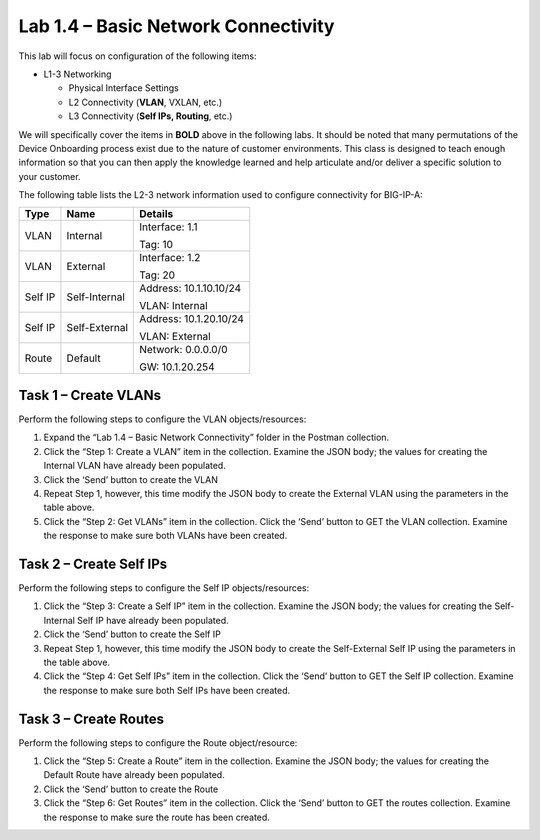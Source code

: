 .. |labmodule| replace:: 1
.. |labnum| replace:: 4
.. |labdot| replace:: |labmodule|\ .\ |labnum|
.. |labund| replace:: |labmodule|\ _\ |labnum|
.. |labname| replace:: Lab\ |labdot|
.. |labnameund| replace:: Lab\ |labund|

Lab |labmodule|\.\ |labnum| – Basic Network Connectivity
--------------------------------------------------------

This lab will focus on configuration of the following items:

-  L1-3 Networking

   -  Physical Interface Settings

   -  L2 Connectivity (**VLAN**, VXLAN, etc.)

   -  L3 Connectivity (**Self IPs, Routing**, etc.)

We will specifically cover the items in **BOLD** above in the following
labs. It should be noted that many permutations of the Device Onboarding
process exist due to the nature of customer environments. This class is
designed to teach enough information so that you can then apply the
knowledge learned and help articulate and/or deliver a specific solution
to your customer.

The following table lists the L2-3 network information used to configure
connectivity for BIG-IP-A:

+-----------+-----------------+-------------------------+
| Type      | Name            | Details                 |
+===========+=================+=========================+
| VLAN      | Internal        | Interface: 1.1          |
|           |                 |                         |
|           |                 | Tag: 10                 |
+-----------+-----------------+-------------------------+
| VLAN      | External        | Interface: 1.2          |
|           |                 |                         |
|           |                 | Tag: 20                 |
+-----------+-----------------+-------------------------+
| Self IP   | Self-Internal   | Address: 10.1.10.10/24  |
|           |                 |                         |
|           |                 | VLAN: Internal          |
+-----------+-----------------+-------------------------+
| Self IP   | Self-External   | Address: 10.1.20.10/24  |
|           |                 |                         |
|           |                 | VLAN: External          |
+-----------+-----------------+-------------------------+
| Route     | Default         | Network: 0.0.0.0/0      |
|           |                 |                         |
|           |                 | GW: 10.1.20.254         |
+-----------+-----------------+-------------------------+

Task 1 – Create VLANs
~~~~~~~~~~~~~~~~~~~~~

Perform the following steps to configure the VLAN objects/resources:

#. Expand the “Lab 1.4 – Basic Network Connectivity” folder in the
   Postman collection.

#. Click the “Step 1: Create a VLAN” item in the collection. Examine the
   JSON body; the values for creating the Internal VLAN have already
   been populated.

#. Click the ‘Send’ button to create the VLAN

#. Repeat Step 1, however, this time modify the JSON body to create the
   External VLAN using the parameters in the table above.

#. Click the “Step 2: Get VLANs” item in the collection. Click the
   ‘Send’ button to GET the VLAN collection. Examine the response to
   make sure both VLANs have been created.

Task 2 – Create Self IPs
~~~~~~~~~~~~~~~~~~~~~~~~

Perform the following steps to configure the Self IP objects/resources:

#. Click the “Step 3: Create a Self IP” item in the collection. Examine
   the JSON body; the values for creating the Self-Internal Self IP have
   already been populated.

#. Click the ‘Send’ button to create the Self IP

#. Repeat Step 1, however, this time modify the JSON body to create the
   Self-External Self IP using the parameters in the table above.

#. Click the “Step 4: Get Self IPs” item in the collection. Click the
   ‘Send’ button to GET the Self IP collection. Examine the response to
   make sure both Self IPs have been created.

Task 3 – Create Routes
~~~~~~~~~~~~~~~~~~~~~~

Perform the following steps to configure the Route object/resource:

#. Click the “Step 5: Create a Route” item in the collection. Examine
   the JSON body; the values for creating the Default Route have already
   been populated.

#. Click the ‘Send’ button to create the Route

#. Click the “Step 6: Get Routes” item in the collection. Click the
   ‘Send’ button to GET the routes collection. Examine the response to
   make sure the route has been created.
